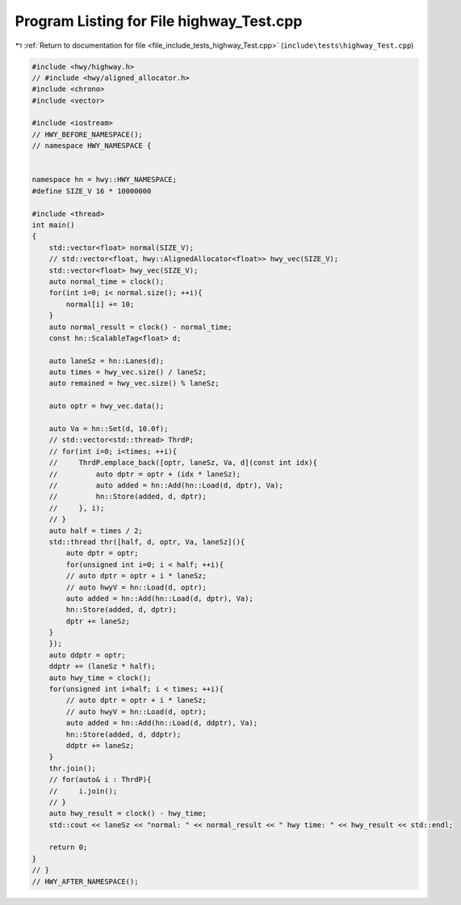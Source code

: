 
.. _program_listing_file_include_tests_highway_Test.cpp:

Program Listing for File highway_Test.cpp
=========================================

|exhale_lsh| :ref:`Return to documentation for file <file_include_tests_highway_Test.cpp>` (``include\tests\highway_Test.cpp``)

.. |exhale_lsh| unicode:: U+021B0 .. UPWARDS ARROW WITH TIP LEFTWARDS

.. code-block:: cpp

   #include <hwy/highway.h>
   // #include <hwy/aligned_allocator.h>
   #include <chrono>
   #include <vector>
   
   #include <iostream>
   // HWY_BEFORE_NAMESPACE();
   // namespace HWY_NAMESPACE {
   
   
   namespace hn = hwy::HWY_NAMESPACE;
   #define SIZE_V 16 * 10000000
   
   #include <thread>
   int main()
   {
       std::vector<float> normal(SIZE_V);
       // std::vector<float, hwy::AlignedAllocator<float>> hwy_vec(SIZE_V);
       std::vector<float> hwy_vec(SIZE_V);
       auto normal_time = clock();
       for(int i=0; i< normal.size(); ++i){
           normal[i] += 10;
       }
       auto normal_result = clock() - normal_time;
       const hn::ScalableTag<float> d;
       
       auto laneSz = hn::Lanes(d);
       auto times = hwy_vec.size() / laneSz;
       auto remained = hwy_vec.size() % laneSz;
       
       auto optr = hwy_vec.data();
   
       auto Va = hn::Set(d, 10.0f);
       // std::vector<std::thread> ThrdP;
       // for(int i=0; i<times; ++i){
       //     ThrdP.emplace_back([optr, laneSz, Va, d](const int idx){
       //         auto dptr = optr + (idx * laneSz);
       //         auto added = hn::Add(hn::Load(d, dptr), Va);
       //         hn::Store(added, d, dptr);
       //     }, i);
       // }
       auto half = times / 2;
       std::thread thr([half, d, optr, Va, laneSz](){
           auto dptr = optr;
           for(unsigned int i=0; i < half; ++i){
           // auto dptr = optr + i * laneSz;
           // auto hwyV = hn::Load(d, optr);
           auto added = hn::Add(hn::Load(d, dptr), Va);
           hn::Store(added, d, dptr);
           dptr += laneSz;
       }
       });
       auto ddptr = optr;
       ddptr += (laneSz * half);
       auto hwy_time = clock();
       for(unsigned int i=half; i < times; ++i){
           // auto dptr = optr + i * laneSz;
           // auto hwyV = hn::Load(d, optr);
           auto added = hn::Add(hn::Load(d, ddptr), Va);
           hn::Store(added, d, ddptr);
           ddptr += laneSz;
       }
       thr.join();
       // for(auto& i : ThrdP){
       //     i.join();
       // }
       auto hwy_result = clock() - hwy_time;
       std::cout << laneSz << "normal: " << normal_result << " hwy time: " << hwy_result << std::endl;
       
       return 0;
   }
   // }
   // HWY_AFTER_NAMESPACE();
